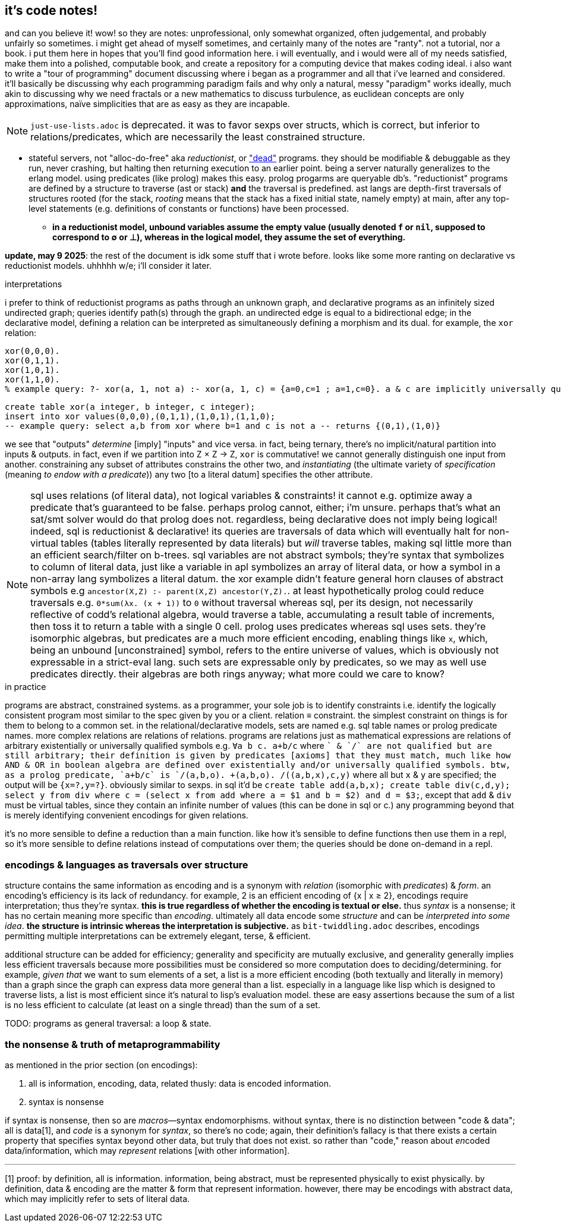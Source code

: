 == it's code notes!

and can you believe it! wow! so they are notes: unprofessional, only somewhat organized, often judgemental, and probably unfairly so sometimes. i might get ahead of myself sometimes, and certainly many of the notes are "ranty". not a tutorial, nor a book. i put them here in hopes that you'll find good information here. i will eventually, and i would were all of my needs satisfied, make them into a polished, computable book, and create a repository for a computing device that makes coding ideal. i also want to write a "tour of programming" document discussing where i began as a programmer and all that i've learned and considered. it'll basically be discussing why each programming paradigm fails and why only a natural, messy "paradigm" works ideally, much akin to discussing why we need fractals or a new mathematics to discuss turbulence, as euclidean concepts are only approximations, naïve simplicities that are as easy as they are incapable.

NOTE: `just-use-lists.adoc` is deprecated. it was to favor sexps over structs, which is correct, but inferior to relations/predicates, which are necessarily the least constrained structure.

[TODO]
* stateful servers, not "alloc-do-free" aka _reductionist_, or link:https://www.youtube.com/watch?v=8Ab3ArE8W3s["dead"] programs. they should be modifiable & debuggable as they run, never crashing, but halting then returning execution to an earlier point. being a server naturally generalizes to the erlang model. using predicates (like prolog) makes this easy. prolog progarms are queryable db's. "reductionist" programs are defined by a structure to traverse (ast or stack) *and* the traversal is predefined. ast langs are depth-first traversals of structures rooted (for the stack, _rooting_ means that the stack has a fixed initial state, namely empty) at main, after any top-level statements (e.g. definitions of constants or functions) have been processed.
  ** *in a reductionist model, unbound variables assume the empty value (usually denoted `f` or `nil`, supposed to correspond to ∅ or ⊥), whereas in the logical model, they assume the set of everything.*

*update, may 9 2025*: the rest of the document is idk some stuff that i wrote before. looks like some more ranting on declarative vs reductionist models. uhhhhh w/e; i'll consider it later.

.interpretations

i prefer to think of reductionist programs as paths through an unknown graph, and declarative programs as an infinitely sized undirected graph; queries identify path(s) through the graph. an undirected edge is equal to a bidirectional edge; in the declarative model, defining a relation can be interpreted as simultaneously defining a morphism and its dual. for example, the `xor` relation:

[source,prolog]
----
xor(0,0,0).
xor(0,1,1).
xor(1,0,1).
xor(1,1,0).
% example query: ?- xor(a, 1, not a) :- xor(a, 1, c) = {a=0,c=1 ; a=1,c=0}. a & c are implicitly universally qualified
----

[source,sql]
----
create table xor(a integer, b integer, c integer);
insert into xor values(0,0,0),(0,1,1),(1,0,1),(1,1,0);
-- example query: select a,b from xor where b=1 and c is not a -- returns {(0,1),(1,0)}
----

we see that "outputs" _determine_ [imply] "inputs" and vice versa. in fact, being ternary, there's no implicit/natural partition into inputs & outputs. in fact, even if we partition into Z × Z → Z, `xor` is commutative! we cannot generally distinguish one input from another. constraining any subset of attributes constrains the other two, and _instantiating_ (the ultimate variety of _specification_ (meaning _to endow with a predicate_)) any two [to a literal datum] specifies the other attribute.

NOTE: sql uses relations (of literal data), not logical variables & constraints! it cannot e.g. optimize away a predicate that's guaranteed to be false. perhaps prolog cannot, either; i'm unsure. perhaps that's what an sat/smt solver would do that prolog does not. regardless, being declarative does not imply being logical! indeed, sql is reductionist & declarative! its queries are traversals of data which will eventually halt for non-virtual tables (tables literally represented by data literals) but _will_ traverse tables, making sql little more than an efficient search/filter on b-trees. sql variables are not abstract symbols; they're syntax that symbolizes to column of literal data, just like a variable in apl symbolizes an array of literal data, or how a symbol in a non-array lang symbolizes a literal datum. the xor example didn't feature general horn clauses of abstract symbols e.g `ancestor(X,Z) :- parent(X,Z) ancestor(Y,Z).`. at least hypothetically prolog could reduce traversals e.g. `0*sum(λx. (x + 1))` to `0` without traversal whereas sql, per its design, not necessarily reflective of codd's relational algebra, would traverse a table, accumulating a result table of increments, then toss it to return a table with a single 0 cell. prolog uses predicates whereas sql uses sets. they're isomorphic algebras, but predicates are a much more efficient encoding, enabling things like `x`, which, being an unbound [unconstrained] symbol, refers to the entire universe of values, which is obviously not expressable in a strict-eval lang. such sets are expressable only by predicates, so we may as well use predicates directly. their algebras are both rings anyway; what more could we care to know?

.in practice

programs are abstract, constrained systems. as a programmer, your sole job is to identify constraints i.e. identify the logically consistent program most similar to the spec given by you or a client. relation ≡ constraint. the simplest constraint on things is for them to belong to a common set. in the relational/declarative models, sets are named e.g. sql table names or prolog predicate names. more complex relations are relations of relations. programs are relations just as mathematical expressions are relations of arbitrary existentially or universally qualified symbols e.g. `∀a b c. a+b/c` where `+` & `/` are not qualified but are still arbitrary; their definition is given by predicates [axioms] that they must match, much like how AND & OR in boolean algebra are defined over existentially and/or universally qualified symbols. btw, as a prolog predicate, `a+b/c` is `/(a,b,o). +(a,b,o). /(+(a,b,x),c,y)` where all but `x` & `y` are specified; the output will be `{x=?,y=?}`. obviously similar to sexps. in sql it'd be `create table add(a,b,x); create table div(c,d,y); select y from div where c = (select x from add where a = $1 and b = $2) and d = $3;`, except that `add` & `div` must be virtual tables, since they contain an infinite number of values (this can be done in sql or c.) any programming beyond that is merely identifying convenient encodings for given relations.

it's no more sensible to define a reduction than a main function. like how it's sensible to define functions then use them in a repl, so it's more sensible to define relations instead of computations over them; the queries should be done on-demand in a repl.

=== encodings & languages as traversals over structure

structure contains the same information as encoding and is a synonym with _relation_ (isomorphic with _predicates_) & _form_. an encoding's efficiency is its lack of redundancy. for example, 2 is an efficient encoding of {x | x ≥ 2}, encodings require interpretation; thus they're syntax. *this is true regardless of whether the encoding is textual or else.* thus _syntax_ is a nonsense; it has no certain meaning more specific than _encoding_. ultimately all data encode some _structure_ and can be _interpreted into some idea_. *the structure is intrinsic whereas the interpretation is subjective.* as `bit-twiddling.adoc` describes, encodings permitting multiple interpretations can be extremely elegant, terse, & efficient.

additional structure can be added for efficiency; generality and specificity are mutually exclusive, and generality generally implies less efficient traversals because more possibilities must be considered so more computation does to deciding/determining. for example, _given that_ we want to sum elements of a set, a list is a more efficient encoding (both textually and literally in memory) than a graph since the graph can express data more general than a list. especially in a language like lisp which is designed to traverse lists, a list is most efficient since it's natural to lisp's evaluation model. these are easy assertions because the sum of a list is no less efficient to calculate (at least on a single thread) than the sum of a set.

TODO: programs as general traversal: a loop & state.

=== the nonsense & truth of metaprogrammability

as mentioned in the prior section (on encodings):

. all is information, encoding, data, related thusly: data is encoded information.
. syntax is nonsense

if syntax is nonsense, then so are _macros_—syntax endomorphisms. without syntax, there is no distinction between "code & data"; all is data[1], and _code_ is a synonym for _syntax_, so there's no code; again, their definition's fallacy is that there exists a certain property that specifies syntax beyond other data, but truly that does not exist. so rather than "code," reason about __en__coded data/information, which may _represent_ relations [with other information].

''''

[1] proof: by definition, all is information. information, being abstract, must be represented physically to exist physically. by definition, data & encoding are the matter & form that represent information. however, there may be encodings with abstract data, which may implicitly refer to sets of literal data.
